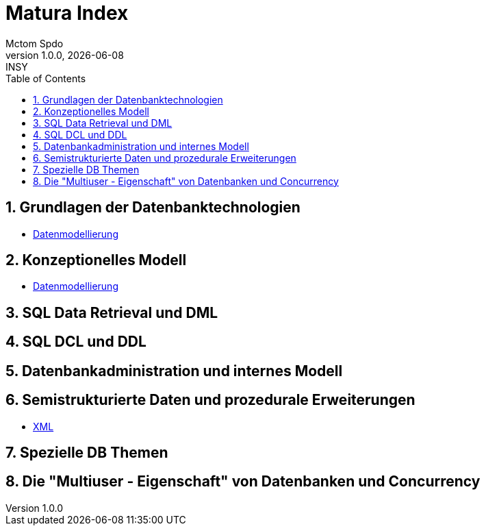 = Matura Index
Mctom Spdo
1.0.0, {docdate}: INSY
ifndef::imagesdir[:imagesdir: images]
:icons: font
:sectnums:
:toc: left
:stylesheet: ../css/dark.css

== Grundlagen der Datenbanktechnologien

* link:datenmodellierung/datenmodellierung.html[Datenmodellierung]

== Konzeptionelles Modell

* link:datenmodellierung/datenmodellierung.html[Datenmodellierung]

== SQL Data Retrieval und DML

== SQL DCL und DDL

== Datenbankadministration und internes Modell

== Semistrukturierte Daten und prozedurale Erweiterungen

* link:xml/xml.html[XML]

== Spezielle DB Themen

== Die "Multiuser - Eigenschaft" von Datenbanken und Concurrency




